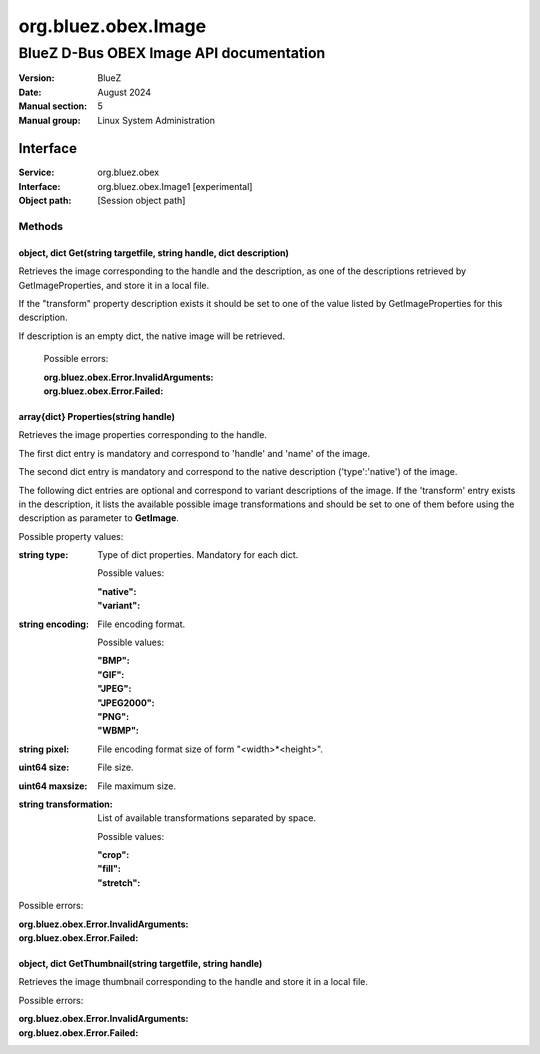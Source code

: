 ====================
org.bluez.obex.Image
====================

--------------------------------------------------
BlueZ D-Bus OBEX Image API documentation
--------------------------------------------------

:Version: BlueZ
:Date: August 2024
:Manual section: 5
:Manual group: Linux System Administration

Interface
=========

:Service:	org.bluez.obex
:Interface:	org.bluez.obex.Image1 [experimental]
:Object path:	[Session object path]

Methods
-------

object, dict Get(string targetfile, string handle, dict description)
````````````````````````````````````````````````````````````````````

Retrieves the image corresponding to the handle and the description, as one of
the descriptions retrieved by GetImageProperties, and store it in a local file.

If the "transform" property description exists it should be set to one of the
value listed by GetImageProperties for this description.

If description is an empty dict, the native image will be retrieved.

	Possible errors:

	:org.bluez.obex.Error.InvalidArguments:
	:org.bluez.obex.Error.Failed:

array{dict} Properties(string handle)
`````````````````````````````````````

Retrieves the image properties corresponding to the handle.

The first dict entry is mandatory and correspond to 'handle' and 'name' of the
image.

The second dict entry is mandatory and correspond to the native description
('type':'native') of the image.

The following dict entries are optional and correspond to variant descriptions
of the image. If the 'transform' entry exists in the description, it lists the
available possible image transformations and should be set to one of them before
using the description as parameter to **GetImage**.

Possible property values:

:string type:

	Type of dict properties. Mandatory for each dict.

	Possible values:

	:"native":
	:"variant":

:string encoding:

	File encoding format.

	Possible values:

	:"BMP":
	:"GIF":
	:"JPEG":
	:"JPEG2000":
	:"PNG":
	:"WBMP":

:string pixel:

	File encoding format size of form "<width>*<height>".

:uint64 size:

	File size.

:uint64 maxsize:

	File maximum size.

:string transformation:

	List of available transformations separated by space.

	Possible values:

	:"crop":
	:"fill":
	:"stretch":

Possible errors:

:org.bluez.obex.Error.InvalidArguments:
:org.bluez.obex.Error.Failed:

object, dict GetThumbnail(string targetfile, string handle)
```````````````````````````````````````````````````````````

Retrieves the image thumbnail corresponding to the handle and store it in a
local file.

Possible errors:

:org.bluez.obex.Error.InvalidArguments:
:org.bluez.obex.Error.Failed:
